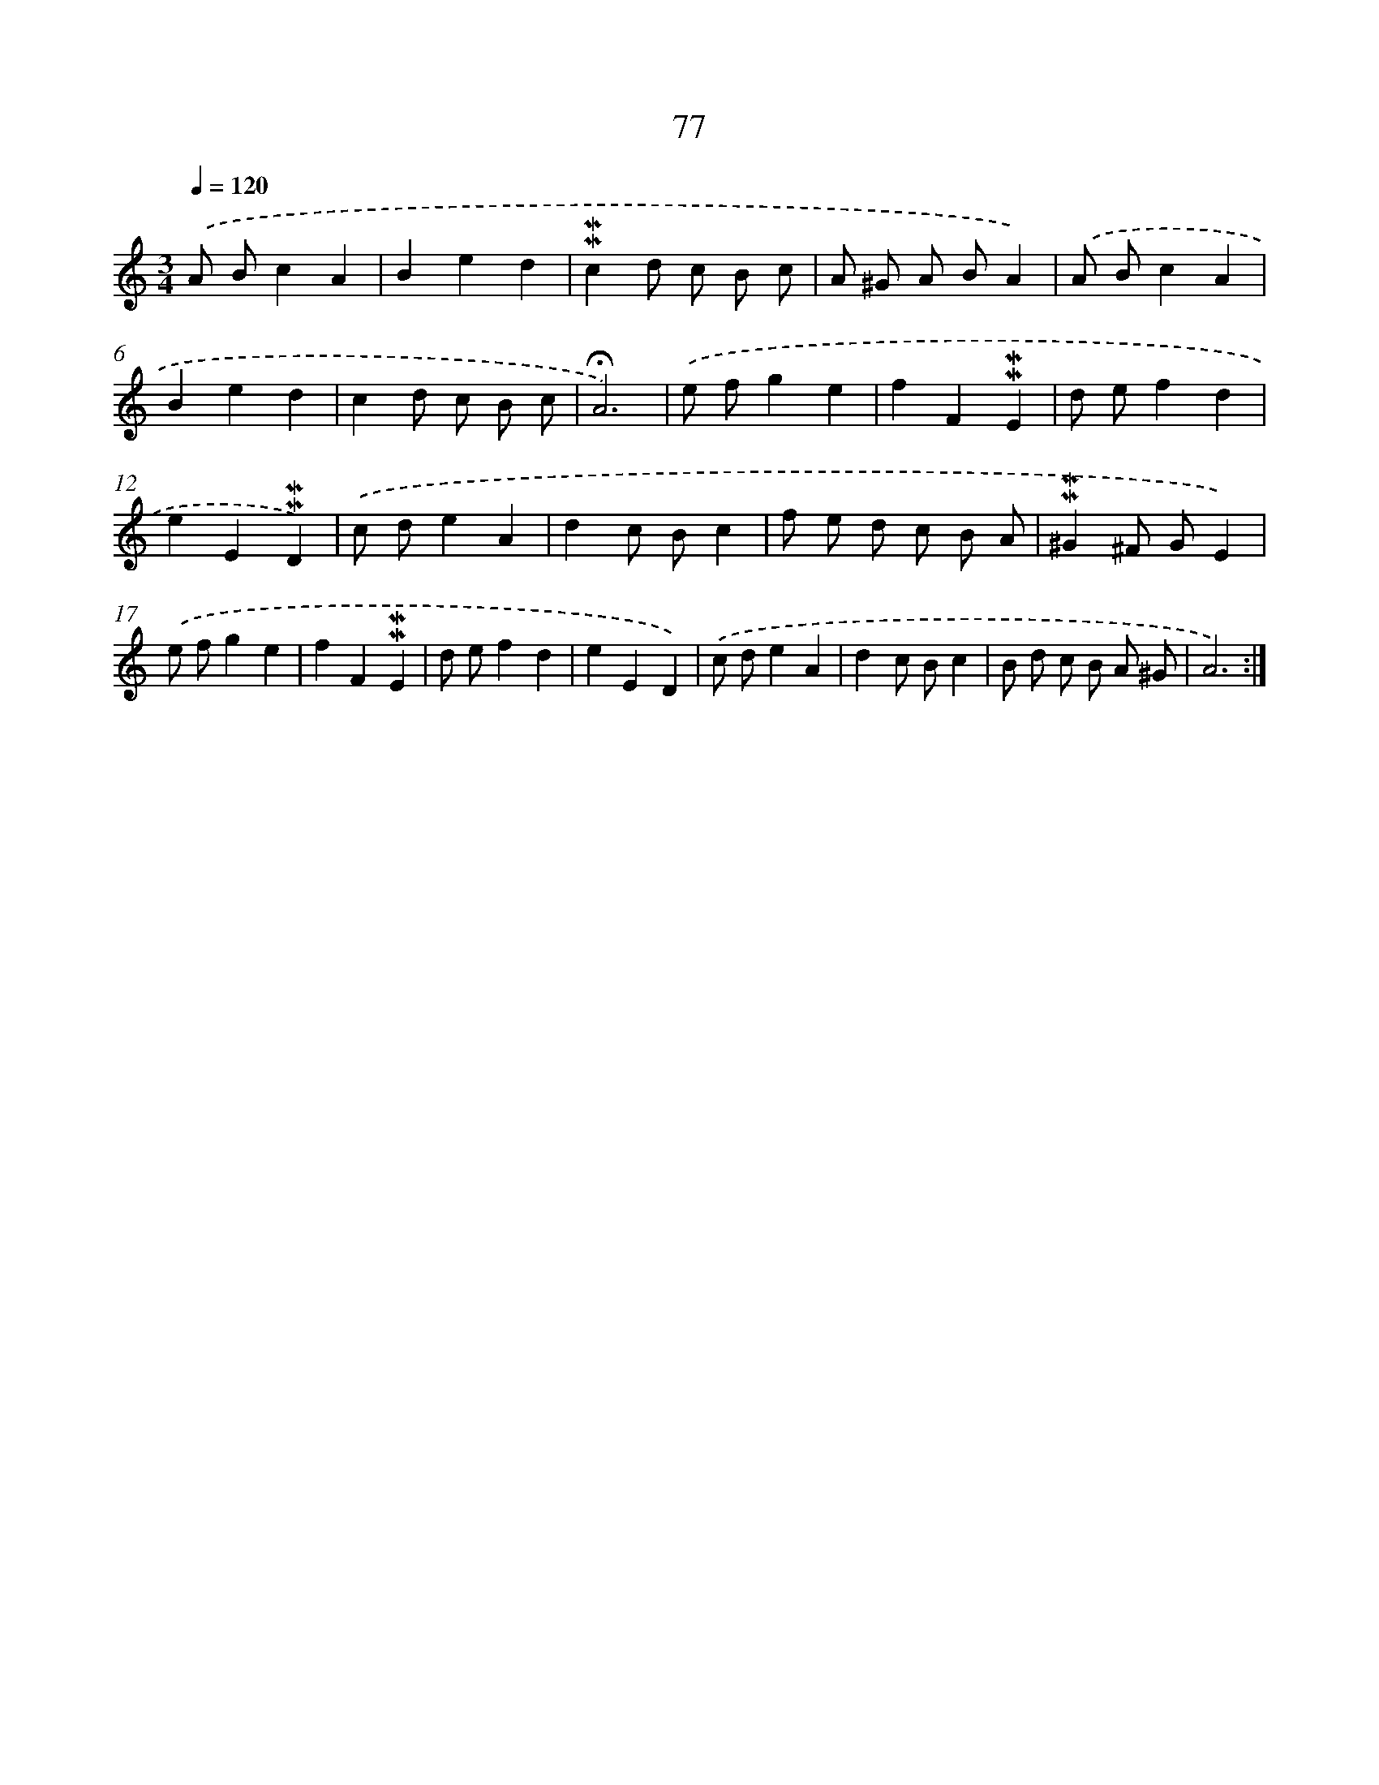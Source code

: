 X: 10316
T: 77
%%abc-version 2.0
%%abcx-abcm2ps-target-version 5.9.1 (29 Sep 2008)
%%abc-creator hum2abc beta
%%abcx-conversion-date 2018/11/01 14:37:04
%%humdrum-veritas 2120070138
%%humdrum-veritas-data 1252535562
%%continueall 1
%%barnumbers 0
L: 1/8
M: 3/4
Q: 1/4=120
K: C clef=treble
.('A Bc2A2 |
B2e2d2 |
!mordent!!mordent!c2d c B c |
A ^G A BA2) |
.('A Bc2A2 |
B2e2d2 |
c2d c B c |
!fermata!A6) |
.('e fg2e2 |
f2F2!mordent!!mordent!E2 |
d ef2d2 |
e2E2!mordent!!mordent!D2) |
.('c de2A2 |
d2c Bc2 |
f e d c B A |
!mordent!!mordent!^G2^F GE2) |
.('e fg2e2 |
f2F2!mordent!!mordent!E2 |
d ef2d2 |
e2E2D2) |
.('c de2A2 |
d2c Bc2 |
B d c B A ^G |
A6) :|]
